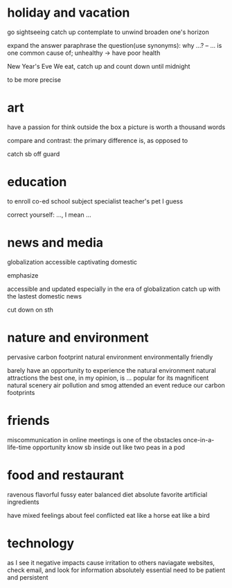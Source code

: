 * holiday and vacation
go sightseeing
catch up
contemplate
to unwind
broaden one's horizon

expand the answer
paraphrase the question(use synonyms): why ...? -- ... is one common cause of; unhealthy -> have poor health

New Year's Eve
We eat, catch up and count down until midnight

to be more precise

* art
have a passion for
think outside the box
a picture is worth a thousand words

compare and contrast: the primary difference is, as opposed to

catch sb off guard

* education
to enroll
co-ed school
subject specialist
teacher's pet
I guess

correct yourself: ..., I mean ...

* news and media
globalization
accessible
captivating
domestic

emphasize

accessible and updated
especially in the era of globalization
catch up with the lastest domestic news

cut down on sth

* nature and environment
pervasive
carbon footprint
natural environment
environmentally friendly

barely have an opportunity to experience the natural environment
natural attractions
the best one, in my opinion, is ...
popular for its magnificent natural scenery
air pollution and smog
attended an event
reduce our carbon footprints

* friends
miscommunication in online meetings is one of the obstacles
once-in-a-life-time opportunity
know sb inside out
like two peas in a pod

* food and restaurant
ravenous
flavorful
fussy eater
balanced diet
absolute favorite
artificial ingredients

have mixed feelings about
feel conflicted
eat like a horse
eat like a bird

* technology
as I see it
negative impacts
cause irritation to others
naviagate websites, check email, and look for information
absolutely essential
need to be patient and persistent
